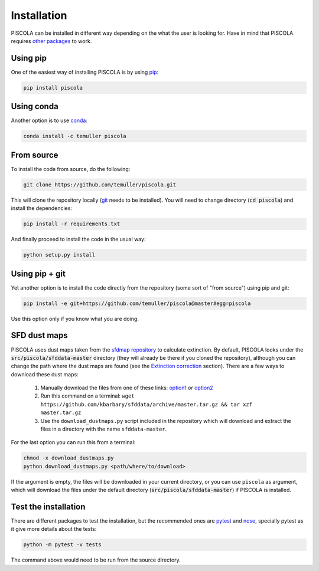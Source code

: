 
.. _installation:

Installation
========================

PISCOLA can be installed in different way depending on the what the user is looking for. Have in mind that PISCOLA requires `other packages <https://github.com/temuller/piscola/blob/master/requirements.txt>`_ to work.

Using pip
########################

One of the easiest way of installing PISCOLA is by using `pip <https://pip.pypa.io/en/stable/>`_:

.. code::

	pip install piscola

Using conda
########################

Another option is to use `conda <https://docs.conda.io/en/latest/>`_:

.. code::

	conda install -c temuller piscola

From source
########################

To install the code from source, do the following:

.. code::

	git clone https://github.com/temuller/piscola.git

This will clone the repository locally (`git <https://git-scm.com/>`_ needs to be installed). You will need to change directory (:code:`cd piscola`) and install the dependencies:

.. code::

	pip install -r requirements.txt

And finally proceed to install the code in the usual way:

.. code::

	python setup.py install

Using pip + git
########################

Yet another option is to install the code directly from the repository (some sort of "from source") using pip and git:

.. code::

	pip install -e git+https://github.com/temuller/piscola@master#egg=piscola

Use this option only if you know what you are doing.


SFD dust maps
########################

PISCOLA uses dust maps taken from the `sfdmap repository <https://github.com/kbarbary/sfdmap>`_ to calculate extinction. By default, PISCOLA looks under the :code:`src/piscola/sfddata-master` directory (they will already be there if you cloned the repository), although you can change the path where the dust maps are found (see the `Extinction correction <extinction_correction>`_ section). There are a few ways to download these dust maps:

	1. Manually download the files from one of these links: `option1 <https://github.com/kbarbary/sfddata/>`_ or `option2 <https://github.com/temuller/piscola/tree/master/piscola/sfddata-master>`_

	2. Run this command on a terminal: ``wget https://github.com/kbarbary/sfddata/archive/master.tar.gz && tar xzf master.tar.gz``

	3. Use the ``download_dustmaps.py`` script included in the repository which will download and extract the files in a directory with the name ``sfddata-master``.

For the last option you can run this from a terminal:

.. code::

	chmod -x download_dustmaps.py
	python download_dustmaps.py <path/where/to/download>

If the argument is empty, the files will be downloaded in your current directory, or you can use ``piscola`` as argument, which will download the files under the default directory (:code:`src/piscola/sfddata-master`) if PISCOLA is installed.


Test the installation
########################

There are different packages to test the installation, but the recommended ones are `pytest <https://docs.pytest.org/en/stable/>`_ and `nose <https://nose.readthedocs.io/en/latest/>`_, specially pytest as it give more details about the tests:

.. code::

	python -m pytest -v tests

The command above would need to be run from the source directory.

